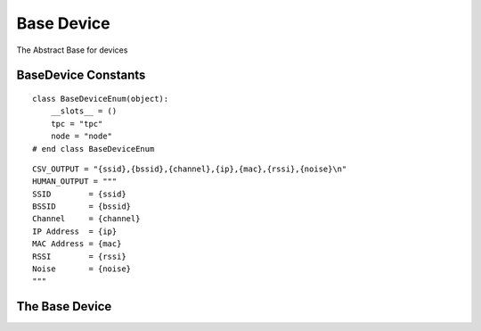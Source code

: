 Base Device
===========

The Abstract Base for devices



BaseDevice Constants
--------------------

::

    class BaseDeviceEnum(object):
        __slots__ = ()
        tpc = "tpc"
        node = "node"
    # end class BaseDeviceEnum
    
    

::

    CSV_OUTPUT = "{ssid},{bssid},{channel},{ip},{mac},{rssi},{noise}\n"
    HUMAN_OUTPUT = """
    SSID        = {ssid}
    BSSID       = {bssid}
    Channel     = {channel}
    IP Address  = {ip}
    MAC Address = {mac}
    RSSI        = {rssi}
    Noise       = {noise}
    """
    
    



The Base Device
---------------

.. uml::

   BaseClass <|-- BaseDevice

.. module:: apetools.devices.basedevice
.. autosummary::
   :toctree: api

   BaseDevice
   BaseDevice.connection
   BaseDevice.bitrate
   BaseDevice.disable_wifi
   BaseDevice.enable_wifi
   BaseDevice.wifi_info
   BaseDevice.address
   BaseDevice.ssid
   BaseDevice.bssid
   BaseDevice.channel
   BaseDevice.noise
   BaseDevice.mac_address
   BaseDevice.rssi
   BaseDevice.log
   BaseDevice.poll
   BaseDevice.__str__     

